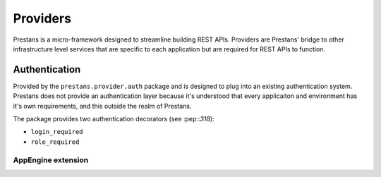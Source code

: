 =========
Providers
=========

Prestans is a micro-framework designed to streamline building REST APIs. Providers are Prestans' bridge to other infrastructure level services that are specific to each application but are required for REST APIs to function.

Authentication
==============

Provided by the ``prestans.provider.auth`` package and is designed to plug into an existing authentication system. Prestans does not provide an authentication layer because it's understood that every applicaiton and environment has it's own requirements, and this outside the realm of Prestans.

The package provides two authentication decorators (see :pep::`318`):

* ``login_required`` 
* ``role_required``


AppEngine extension
^^^^^^^^^^^^^^^^^^^

